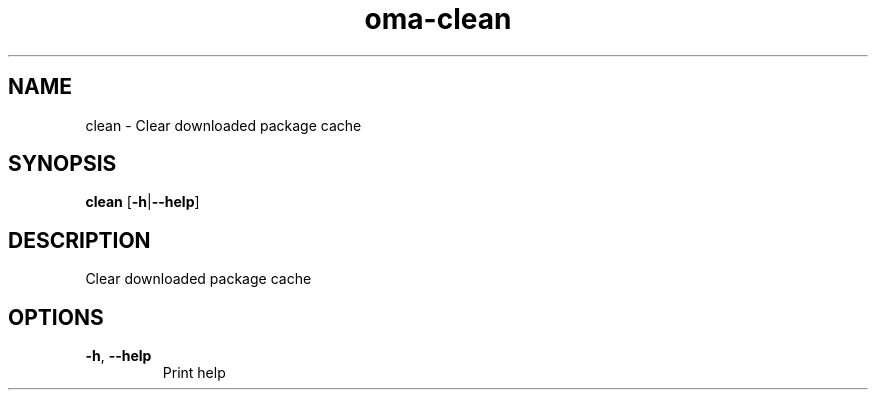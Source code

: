 .ie \n(.g .ds Aq \(aq
.el .ds Aq '
.TH oma-clean 1  "clean " 
.SH NAME
clean \- Clear downloaded package cache
.SH SYNOPSIS
\fBclean\fR [\fB\-h\fR|\fB\-\-help\fR] 
.SH DESCRIPTION
Clear downloaded package cache
.SH OPTIONS
.TP
\fB\-h\fR, \fB\-\-help\fR
Print help
